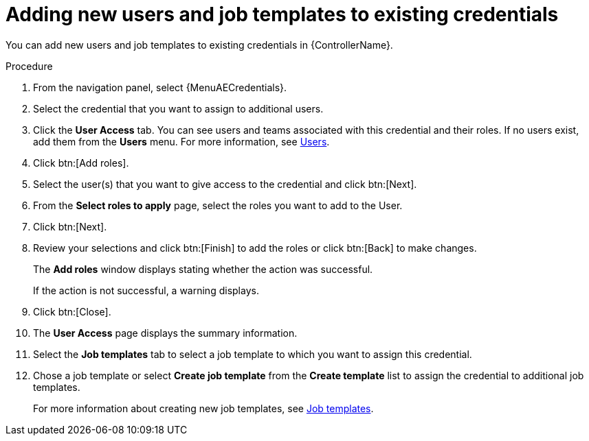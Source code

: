 :_mod-docs-content-type: PROCEDURE

[id="controller-credential-add-users-job-templates"]

= Adding new users and job templates to existing credentials

[role="_abstract"]
You can add new users and job templates to existing credentials in {ControllerName}.

.Procedure

. From the navigation panel, select {MenuAECredentials}.
. Select the credential that you want to assign to additional users.
. Click the *User Access* tab.
You can see users and teams associated with this credential and their roles.
If no users exist, add them from the *Users* menu.
For more information, see link:{URLCentralAuth}/gw-managing-access#assembly-controller-users_gw-manage-rbac[Users].
. Click btn:[Add roles].
. Select the user(s) that you want to give access to the credential and click btn:[Next].
. From the *Select roles to apply* page, select the roles you want to add to the User.
. Click btn:[Next].
. Review your selections and click btn:[Finish] to add the roles or click btn:[Back] to make changes.
+
The *Add roles* window displays stating whether the action was successful.
+
If the action is not successful, a warning displays.
+ 
. Click btn:[Close]. 
. The *User Access* page displays the summary information.
. Select the *Job templates* tab to select a job template to which you want to assign this credential.
. Chose a job template or select *Create job template* from the *Create template* list to assign the credential to additional job templates.
+
For more information about creating new job templates, see link:{URLControllerUserGuide}/controller-job-templates[Job templates].
